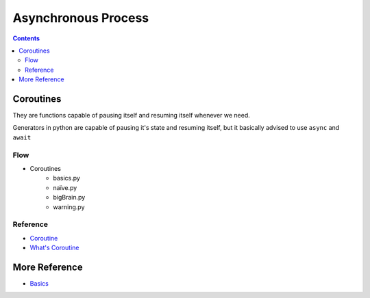 ====================
Asynchronous Process
====================

.. contents::


Coroutines
----------

They are functions capable of pausing itself and resuming itself whenever we need.

Generators in python are capable of pausing it's state and resuming itself, but it basically advised to use ``async`` and ``await``

Flow
~~~~~

* Coroutines
    * basics.py
    * naïve.py
    * bigBrain.py
    * warning.py

Reference
~~~~~~~~~
* `Coroutine <https://docs.python.org/3/library/asyncio-task.html#coroutines>`_
* `What's Coroutine`_

More Reference
---------------

* Basics_


.. _`What's Coroutine`: https://youtu.be/GSiZkP7cI80
.. _Basics : https://youtu.be/iG6fr81xHKA



